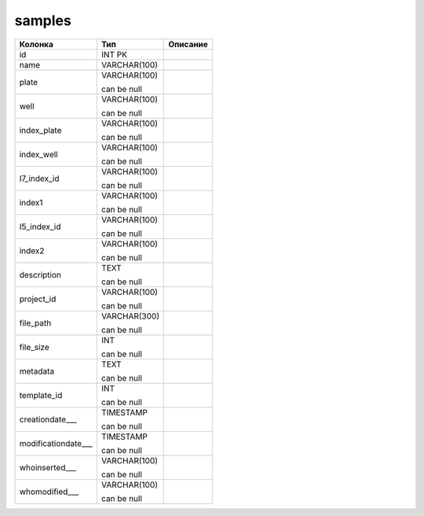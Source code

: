 samples
=======


.. list-table::
   :header-rows: 1

   * - Колонка
     - Тип
     - Описание

   * - id
     - INT PK
     - 

   * - name
     - VARCHAR(100)
     - 

   * - plate
     - VARCHAR(100)

       can be null
     - 

   * - well
     - VARCHAR(100)

       can be null
     - 

   * - index_plate
     - VARCHAR(100)

       can be null
     - 

   * - index_well
     - VARCHAR(100)

       can be null
     - 

   * - I7_index_id
     - VARCHAR(100)

       can be null
     - 

   * - index1
     - VARCHAR(100)

       can be null
     - 

   * - I5_index_id
     - VARCHAR(100)

       can be null
     - 

   * - index2
     - VARCHAR(100)

       can be null
     - 

   * - description
     - TEXT

       can be null
     - 

   * - project_id
     - VARCHAR(100)

       can be null
     - 

   * - file_path
     - VARCHAR(300)

       can be null
     - 

   * - file_size
     - INT

       can be null
     - 

   * - metadata
     - TEXT

       can be null
     - 

   * - template_id
     - INT

       can be null
     - 

   * - creationdate___
     - TIMESTAMP

       can be null
     - 

   * - modificationdate___
     - TIMESTAMP

       can be null
     - 

   * - whoinserted___
     - VARCHAR(100)

       can be null
     - 

   * - whomodified___
     - VARCHAR(100)

       can be null
     - 


